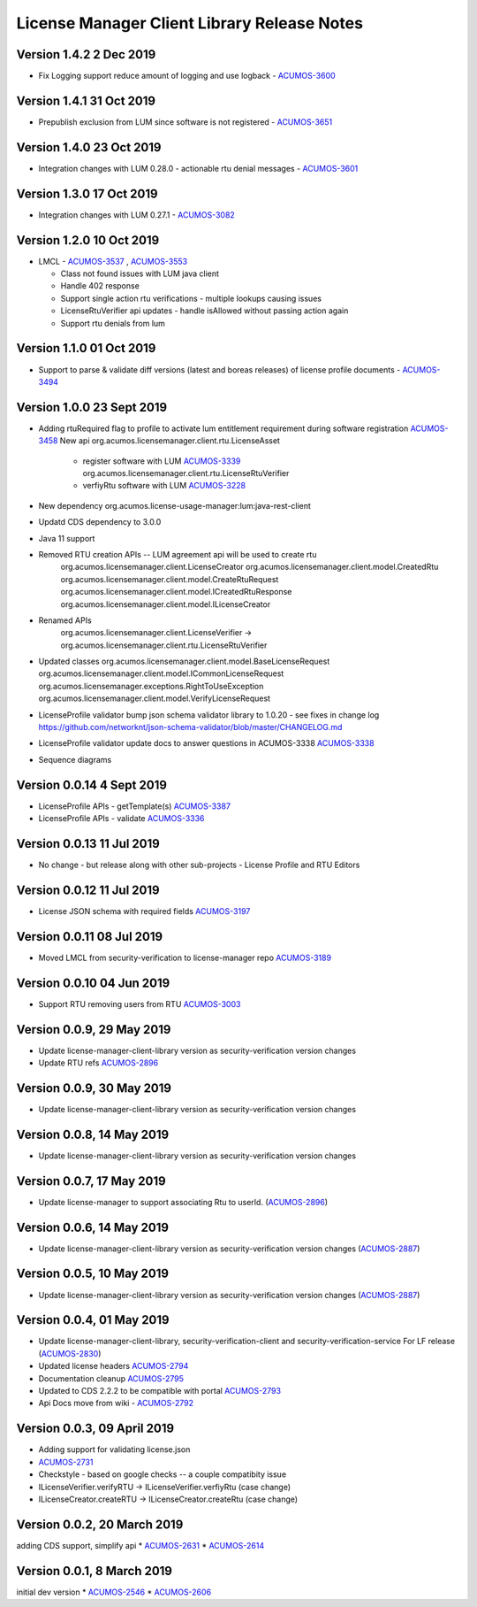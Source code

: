 .. ===============LICENSE_START================================================
.. Acumos CC-BY-4.0
.. ============================================================================
.. Copyright (C) 2019 Nordix Foundation
.. ============================================================================
.. This Acumos documentation file is distributed by Nordix Foundation.
.. under the Creative Commons Attribution 4.0 International License
.. (the "License");
.. you may not use this file except in compliance with the License.
.. You may obtain a copy of the License at
..
..      http://creativecommons.org/licenses/by/4.0
..
.. This file is distributed on an "AS IS" BASIS,
.. WITHOUT WARRANTIES OR CONDITIONS OF ANY KIND, either express or implied.
.. See the License for the specific language governing permissions and
.. limitations under the License.
.. ===============LICENSE_END==================================================
..

============================================
License Manager Client Library Release Notes
============================================

Version 1.4.2 2 Dec 2019
--------------------------
* Fix Logging support reduce amount of logging and use logback - `ACUMOS-3600 <https://jira.acumos.org/browse/ACUMOS-3600>`_

Version 1.4.1 31 Oct 2019
--------------------------
* Prepublish exclusion from LUM since software is not registered - `ACUMOS-3651 <https://jira.acumos.org/browse/ACUMOS-3651>`_

Version 1.4.0 23 Oct 2019
--------------------------
* Integration changes with LUM 0.28.0 - actionable rtu denial messages - `ACUMOS-3601 <https://jira.acumos.org/browse/ACUMOS-3601>`_

Version 1.3.0 17 Oct 2019
--------------------------
* Integration changes with LUM 0.27.1 - `ACUMOS-3082 <https://jira.acumos.org/browse/ACUMOS-3082>`_

Version 1.2.0 10 Oct 2019
--------------------------
- LMCL - `ACUMOS-3537 <https://jira.acumos.org/browse/ACUMOS-3537>`_ ,  `ACUMOS-3553 <https://jira.acumos.org/browse/ACUMOS-3553>`_

  - Class not found issues with LUM java client
  - Handle 402 response
  - Support single action rtu verifications - multiple lookups causing issues
  - LicenseRtuVerifier api updates - handle isAllowed without passing
    action again
  - Support rtu denials from lum

Version 1.1.0 01 Oct 2019
--------------------------
* Support to parse & validate diff versions (latest and boreas releases)
  of license profile documents - `ACUMOS-3494 <https://jira.acumos.org/browse/ACUMOS-3494>`_

Version 1.0.0 23 Sept 2019
---------------------------

* Adding rtuRequired flag to profile to activate lum entitlement requirement during
  software registration `ACUMOS-3458 <https://jira.acumos.org/browse/ACUMOS-3458>`_
  New api
  org.acumos.licensemanager.client.rtu.LicenseAsset

    - register software with LUM `ACUMOS-3339 <https://jira.acumos.org/browse/ACUMOS-3339>`_
      org.acumos.licensemanager.client.rtu.LicenseRtuVerifier
    - verfiyRtu software with LUM  `ACUMOS-3228 <https://jira.acumos.org/browse/ACUMOS-3228>`_

* New dependency org.acumos.license-usage-manager:lum:java-rest-client
* Updatd CDS dependency to 3.0.0
* Java 11 support
* Removed RTU creation APIs -- LUM agreement api will be used to create rtu
    org.acumos.licensemanager.client.LicenseCreator
    org.acumos.licensemanager.client.model.CreatedRtu
    org.acumos.licensemanager.client.model.CreateRtuRequest
    org.acumos.licensemanager.client.model.ICreatedRtuResponse
    org.acumos.licensemanager.client.model.ILicenseCreator
* Renamed APIs
    org.acumos.licensemanager.client.LicenseVerifier ->
    org.acumos.licensemanager.client.rtu.LicenseRtuVerifier
* Updated classes
  org.acumos.licensemanager.client.model.BaseLicenseRequest
  org.acumos.licensemanager.client.model.ICommonLicenseRequest
  org.acumos.licensemanager.exceptions.RightToUseException
  org.acumos.licensemanager.client.model.VerifyLicenseRequest
* LicenseProfile validator bump json schema validator library to 1.0.20 - see fixes in change log https://github.com/networknt/json-schema-validator/blob/master/CHANGELOG.md
* LicenseProfile validator update docs to answer questions in ACUMOS-3338 `ACUMOS-3338 <https://jira.acumos.org/browse/ACUMOS-3338>`_
* Sequence diagrams

Version 0.0.14 4 Sept 2019
--------------------------
* LicenseProfile APIs - getTemplate(s) `ACUMOS-3387 <https://jira.acumos.org/browse/ACUMOS-3387>`_
* LicenseProfile APIs - validate `ACUMOS-3336 <https://jira.acumos.org/browse/ACUMOS-3336>`_

Version 0.0.13 11 Jul 2019
--------------------------
* No change - but release along with other sub-projects - License
  Profile and RTU Editors

Version 0.0.12 11 Jul 2019
--------------------------
* License JSON schema with required fields `ACUMOS-3197 <https://jira.acumos.org/browse/ACUMOS-3197>`_

Version 0.0.11 08 Jul 2019
--------------------------
* Moved LMCL from security-verification to license-manager repo `ACUMOS-3189 <https://jira.acumos.org/browse/ACUMOS-3189>`_

Version 0.0.10 04 Jun 2019
--------------------------
* Support RTU removing users from RTU `ACUMOS-3003 <https://jira.acumos.org/browse/ACUMOS-3003>`_

Version 0.0.9, 29 May 2019
--------------------------
* Update license-manager-client-library version as security-verification
  version changes
* Update RTU refs  `ACUMOS-2896 <https://jira.acumos.org/browse/ACUMOS-2896>`_

Version 0.0.9, 30 May 2019
--------------------------
* Update license-manager-client-library version as security-verification
  version changes

Version 0.0.8, 14 May 2019
--------------------------
* Update license-manager-client-library version as security-verification
  version changes

Version 0.0.7, 17 May 2019
--------------------------
* Update license-manager to support associating Rtu to userId. (`ACUMOS-2896 <https://jira.acumos.org/browse/ACUMOS-2896>`_)

Version 0.0.6, 14 May 2019
--------------------------
* Update license-manager-client-library version as security-verification version changes (`ACUMOS-2887 <https://jira.acumos.org/browse/ACUMOS-2887>`_)

Version 0.0.5, 10 May 2019
--------------------------
* Update license-manager-client-library version as security-verification version changes (`ACUMOS-2887 <https://jira.acumos.org/browse/ACUMOS-2887>`_)

Version 0.0.4, 01 May 2019
--------------------------
* Update license-manager-client-library, security-verification-client and security-verification-service For LF release  (`ACUMOS-2830 <https://jira.acumos.org/browse/ACUMOS-2830>`_)
* Updated license headers `ACUMOS-2794 <https://jira.acumos.org/browse/ACUMOS-2794>`_
* Documentation cleanup `ACUMOS-2795 <https://jira.acumos.org/browse/ACUMOS-2795>`_
* Updated to CDS 2.2.2 to be compatible with portal `ACUMOS-2793 <https://jira.acumos.org/browse/ACUMOS-2793>`_
* Api Docs move from wiki - `ACUMOS-2792 <https://jira.acumos.org/browse/ACUMOS-2792>`_

Version 0.0.3, 09 April 2019
----------------------------

* Adding support for validating license.json
* `ACUMOS-2731 <https://jira.acumos.org/browse/ACUMOS-2731>`_
* Checkstyle - based on google checks -- a couple compatibity issue
* ILicenseVerifier.verifyRTU -> ILicenseVerifier.verfiyRtu (case change)
* ILicenseCreator.createRTU -> ILicenseCreator.createRtu (case change)

Version 0.0.2, 20 March 2019
----------------------------

adding CDS support, simplify api
* `ACUMOS-2631 <https://jira.acumos.org/browse/ACUMOS-2631>`_
* `ACUMOS-2614 <https://jira.acumos.org/browse/ACUMOS-2614>`_

Version 0.0.1, 8 March 2019
---------------------------

initial dev version
* `ACUMOS-2546 <https://jira.acumos.org/browse/ACUMOS-2546>`_
* `ACUMOS-2606 <https://jira.acumos.org/browse/ACUMOS-2606>`_
